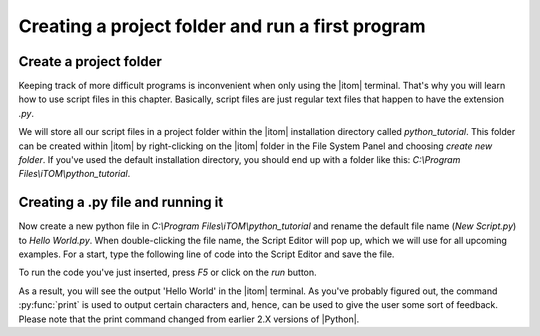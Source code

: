 ﻿.. include:: ../../include/global.inc

Creating a project folder and run a first program
-------------------------------------------------
.. moduleauthor:: PSchau
.. sectionauthor:: PSchau


Create a project folder
^^^^^^^^^^^^^^^^^^^^^^^^^^^^^^^^^^^^^^^^^^^^^^^^^

Keeping track of more difficult programs is inconvenient when only using the |itom| terminal. That's why you will learn how to use script files in this chapter. Basically, script files are just regular text files that happen to have the extension *.py*.

We will store all our script files in a project folder within the |itom| installation directory called *python_tutorial*. This folder can be created within |itom| by right-clicking on the |itom| folder in the File System Panel and choosing *create new folder*. If you've used the default installation directory, you should end up with a folder like this: *C:\\Program Files\\iTOM\\python_tutorial*.


Creating a .py file and running it
^^^^^^^^^^^^^^^^^^^^^^^^^^^^^^^^^^^^^^^^^^^^^^^^^

Now create a new python file in *C:\\Program Files\\iTOM\\python_tutorial* and rename the default file name (*New Script.py*) to *Hello World.py*. When double-clicking the file name, the Script Editor will pop up, which we will use for all upcoming examples. For a start, type the following line of code into the Script Editor and save the file.

.. code-block:: python
    :linenos:
    
    print("Hello World")

To run the code you've just inserted, press *F5* or click on the *run* button.

As a result, you will see the output 'Hello World' in the |itom| terminal. As you've probably figured out, the command :py:func:`print` is used to output certain characters and, hence, can be used to give the user some sort of feedback. Please note that the print command changed from earlier 2.X versions of |Python|.